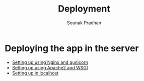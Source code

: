 #+TITLE: Deployment
#+AUTHOR: Sounak Pradhan

* Deploying the app in the server
  + [[./nginx.org][Setting up using Nginx and gunicorn]]
  + [[./apache2.org][Setting up using Apache2 and WSGI]]
  + [[./developerenv.org][Setting up in localhost]]
